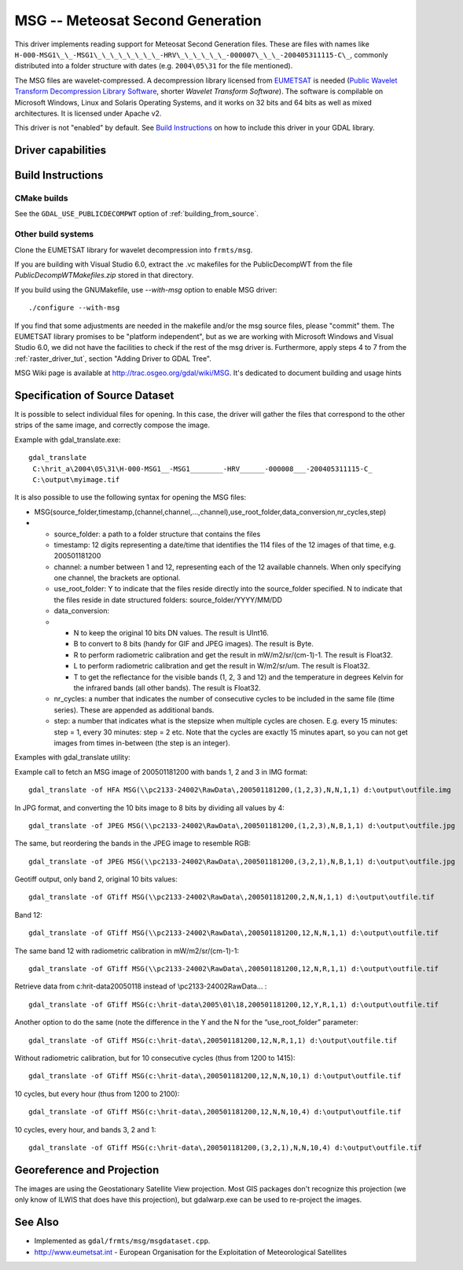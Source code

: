 .. _raster.msg:

================================================================================
MSG -- Meteosat Second Generation
================================================================================

.. shortname:: MSG

.. build_dependencies:: msg library

This driver implements reading support for Meteosat Second Generation
files. These are files with names like
``H-000-MSG1\_\_-MSG1\_\_\_\_\_\_\_\_-HRV\_\_\_\_\_\_-000007\_\_\_-200405311115-C\_``, commonly
distributed into a folder structure with dates (e.g. ``2004\05\31`` for the
file mentioned).

The MSG files are wavelet-compressed. A decompression library licensed
from `EUMETSAT <http://www.eumetsat.int/>`__ is needed (`Public Wavelet
Transform Decompression Library
Software <https://gitlab.eumetsat.int/open-source/PublicDecompWT>`__,
shorter *Wavelet Transform Software*). The software is compilable on
Microsoft Windows, Linux and Solaris Operating Systems, and it works on
32 bits and 64 bits as well as mixed architectures. It is licensed
under Apache v2.

| This driver is not "enabled" by default. See `Build
  Instructions <#MSG_Build_Instructions>`__ on how to include this
  driver in your GDAL library.

Driver capabilities
-------------------

.. supports_georeferencing::

Build Instructions
------------------

CMake builds
++++++++++++

See the ``GDAL_USE_PUBLICDECOMPWT`` option of :ref:`building_from_source`.

Other build systems
+++++++++++++++++++

Clone the EUMETSAT library for wavelet decompression into ``frmts/msg``.

If you are building with Visual Studio 6.0, extract the .vc makefiles
for the PublicDecompWT from the file `PublicDecompWTMakefiles.zip`
stored in that directory.

If you build using the GNUMakefile, use *--with-msg* option to enable
MSG driver:

::

   ./configure --with-msg

If you find that some adjustments are needed in the makefile and/or the msg
source files, please "commit" them. The EUMETSAT library promises to be
"platform independent", but as we are working with Microsoft Windows and
Visual Studio 6.0, we did not have the facilities to check if the rest
of the msg driver is. Furthermore, apply steps 4 to 7 from the :ref:`raster_driver_tut`, section "Adding
Driver to GDAL Tree".

MSG Wiki page is available at http://trac.osgeo.org/gdal/wiki/MSG. It's
dedicated to document building and usage hints

Specification of Source Dataset
-------------------------------

It is possible to select individual files for opening. In this case, the
driver will gather the files that correspond to the other strips of the
same image, and correctly compose the image.

Example with gdal_translate.exe:

::

   gdal_translate
    C:\hrit_a\2004\05\31\H-000-MSG1__-MSG1________-HRV______-000008___-200405311115-C_
    C:\output\myimage.tif

It is also possible to use the following syntax for opening the MSG
files:

-  MSG(source_folder,timestamp,(channel,channel,...,channel),use_root_folder,data_conversion,nr_cycles,step)
-

   -  source_folder: a path to a folder structure that contains the
      files
   -  timestamp: 12 digits representing a date/time that identifies the
      114 files of the 12 images of that time, e.g. 200501181200
   -  channel: a number between 1 and 12, representing each of the 12
      available channels. When only specifying one channel, the brackets
      are optional.
   -  use_root_folder: Y to indicate that the files reside directly into
      the source_folder specified. N to indicate that the files reside
      in date structured folders: source_folder/YYYY/MM/DD
   -  data_conversion:
   -

      -  N to keep the original 10 bits DN values. The result is UInt16.
      -  B to convert to 8 bits (handy for GIF and JPEG images). The
         result is Byte.
      -  R to perform radiometric calibration and get the result in
         mW/m2/sr/(cm-1)-1. The result is Float32.
      -  L to perform radiometric calibration and get the result in
         W/m2/sr/um. The result is Float32.
      -  T to get the reflectance for the visible bands (1, 2, 3 and 12)
         and the temperature in degrees Kelvin for the infrared bands
         (all other bands). The result is Float32.

   -  nr_cycles: a number that indicates the number of consecutive
      cycles to be included in the same file (time series). These are
      appended as additional bands.
   -  step: a number that indicates what is the stepsize when multiple
      cycles are chosen. E.g. every 15 minutes: step = 1, every 30
      minutes: step = 2 etc. Note that the cycles are exactly 15 minutes
      apart, so you can not get images from times in-between (the step
      is an integer).

Examples with gdal_translate utility:

Example call to fetch an MSG image of 200501181200 with bands 1, 2 and 3
in IMG format:

::

   gdal_translate -of HFA MSG(\\pc2133-24002\RawData\,200501181200,(1,2,3),N,N,1,1) d:\output\outfile.img

In JPG format, and converting the 10 bits image to 8 bits by dividing
all values by 4:

::

   gdal_translate -of JPEG MSG(\\pc2133-24002\RawData\,200501181200,(1,2,3),N,B,1,1) d:\output\outfile.jpg

The same, but reordering the bands in the JPEG image to resemble RGB:

::

   gdal_translate -of JPEG MSG(\\pc2133-24002\RawData\,200501181200,(3,2,1),N,B,1,1) d:\output\outfile.jpg

Geotiff output, only band 2, original 10 bits values:

::

   gdal_translate -of GTiff MSG(\\pc2133-24002\RawData\,200501181200,2,N,N,1,1) d:\output\outfile.tif

Band 12:

::

   gdal_translate -of GTiff MSG(\\pc2133-24002\RawData\,200501181200,12,N,N,1,1) d:\output\outfile.tif

The same band 12 with radiometric calibration in mW/m2/sr/(cm-1)-1:

::

   gdal_translate -of GTiff MSG(\\pc2133-24002\RawData\,200501181200,12,N,R,1,1) d:\output\outfile.tif

Retrieve data from c:\hrit-data\2005\01\18 instead of
\\\pc2133-24002\RawData\... :

::

   gdal_translate -of GTiff MSG(c:\hrit-data\2005\01\18,200501181200,12,Y,R,1,1) d:\output\outfile.tif

Another option to do the same (note the difference in the Y and the N
for the “use_root_folder” parameter:

::

   gdal_translate -of GTiff MSG(c:\hrit-data\,200501181200,12,N,R,1,1) d:\output\outfile.tif

Without radiometric calibration, but for 10 consecutive cycles (thus
from 1200 to 1415):

::

   gdal_translate -of GTiff MSG(c:\hrit-data\,200501181200,12,N,N,10,1) d:\output\outfile.tif

10 cycles, but every hour (thus from 1200 to 2100):

::

   gdal_translate -of GTiff MSG(c:\hrit-data\,200501181200,12,N,N,10,4) d:\output\outfile.tif

10 cycles, every hour, and bands 3, 2 and 1:

::

   gdal_translate -of GTiff MSG(c:\hrit-data\,200501181200,(3,2,1),N,N,10,4) d:\output\outfile.tif

Georeference and Projection
---------------------------

The images are using the Geostationary Satellite View projection. Most
GIS packages don't recognize this projection (we only know of ILWIS that
does have this projection), but gdalwarp.exe can be used to re-project
the images.

See Also
--------

-  Implemented as ``gdal/frmts/msg/msgdataset.cpp``.
-  http://www.eumetsat.int - European Organisation for the Exploitation
   of Meteorological Satellites
